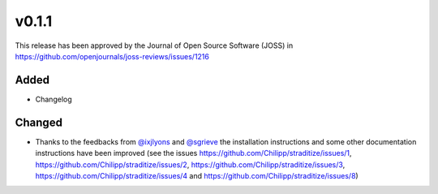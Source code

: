 v0.1.1
======
.. image:: http://joss.theoj.org/papers/10.21105/joss.01216/status.svg
    :alt: Journal of Open Source Software
    :target: https://doi.org/10.21105/joss.01216

.. image:: https://zenodo.org/badge/128653545.svg
   :alt: zenodo
   :target: https://zenodo.org/badge/latestdoi/128653545

This release has been approved by the Journal of Open Source Software
(JOSS) in https://github.com/openjournals/joss-reviews/issues/1216

Added
-----
* Changelog

Changed
-------
* Thanks to the feedbacks from `@ixjlyons <https://github.com/ixjlyons>`__ and
  `@sgrieve <https://github.com/sgrieve>`__ the installation instructions and
  some other documentation instructions have been improved (see the issues
  https://github.com/Chilipp/straditize/issues/1,
  https://github.com/Chilipp/straditize/issues/2,
  https://github.com/Chilipp/straditize/issues/3,
  https://github.com/Chilipp/straditize/issues/4 and
  https://github.com/Chilipp/straditize/issues/8)
